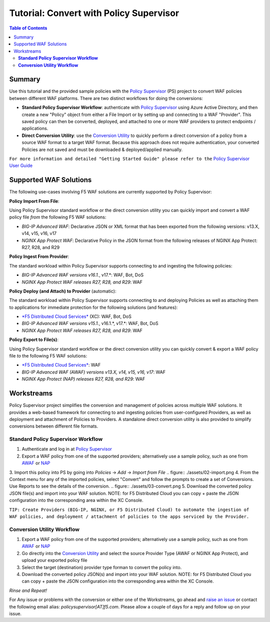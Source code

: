 
============================================
Tutorial: Convert with Policy Supervisor
============================================

.. contents:: Table of Contents

Summary
################################
Use this tutorial and the provided sample policies with the `Policy Supervisor <https://policysupervisor.io/>`_ (PS) project to convert WAF policies between different WAF platforms. There are two distinct workflows for doing the conversions:

- **Standard Policy Supervisor Workflow**: authenticate with `Policy Supervisor <https://policysupervisor.io/>`_ using Azure Active Directory, and then create a new "Policy" object from either a File Import or by setting up and connecting to a WAF "Provider". This saved policy can then be converted, deployed, and attached to one or more WAF providers to protect endpoints / applications.

- **Direct Conversion Utility**: use the `Conversion Utility <https://policysupervisor.io/convert>`_ to quickly perform a direct conversion of a policy from a source WAF format to a target WAF format. Because this approach does not require authentication, your converted Policies are not saved and must be downloaded & deployed/applied manually. 

``For more information and detailed "Getting Started Guide" please refer to the`` `Policy Supervisor User Guide <./guide/README.MD>`_

Supported WAF Solutions
#####################################

The following use-cases involving F5 WAF solutions are currently supported by Policy Supervisor:

**Policy Import From File**:

Using Policy Supervisor standard workflow or the direct conversion utility you can quickly import and convert a WAF policy file *from* the following F5 WAF solutions:

- *BIG-IP Advanced WAF*: Declarative JSON or XML format that has been exported from the following versions: v13.X, v14, v15, v16, v17 
- *NGINX App Protect WAF*: Declarative Policy in the JSON format from the following releases of NGINX App Protect: R27, R28, and R29 

**Policy Ingest From Provider**:

The standard workload within Policy Supervisor supports connecting to and ingesting the following policies:

- *BIG-IP Advanced WAF versions v16.1.*, v17.*: WAF, Bot, DoS
- *NGINX App Protect WAF releases R27, R28, and R29*: WAF

**Policy Deploy (and Attach) to Provider** (automatic):

The standard workload within Policy Supervisor supports connecting to and deploying Policies as well as attaching them to applications for immediate protection for the following solutions (and features):

- `*F5 Distributed Cloud Services* <https://f5.com/waap>`_ (XC): WAF, Bot, DoS

- *BIG-IP Advanced WAF versions v15.1.*, v16.1.*, v17.*: WAF, Bot, DoS
- *NGINX App Protect WAF releases R27, R28, and R29*: WAF

**Policy Export to File(s)**:

Using Policy Supervisor standard workflow or the direct conversion utility you can quickly convert & export a WAF policy file *to* the following F5 WAF solutions:

- `*F5 Distributed Cloud Services* <https://f5.com/waap>`_: WAF
- *BIG-IP Advanced WAF (AWAF) versions v13.X, v14, v15, v16, v17*: WAF
- *NGINX App Protect (NAP) releases R27, R28, and R29*: WAF

Workstreams
################################

Policy Supervisor project simplifies the conversion and management of policies across multiple WAF solutions. It provides a web-based framework for connecting to and ingesting policies from user-configured Providers, as well as deployment and attachment of Policies to Providers. A standalone direct conversion utility is also provided to simplify conversions between different file formats. 

.. figure:: ./assets/00-marketecture.png

**Standard Policy Supervisor Workflow**
-------------------------------------------

1. Authenticate and log in at `Policy Supervisor <https://policysupervisor.io/>`_
2. Export a WAF policy from one of the supported providers; alternatively use a sample policy, such as one from `AWAF </big-ip-awaf>`_ or `NAP </nginx-app-protect-waf>`_ 
3. Import this policy into PS by going into *Policies* -> *Add* -> *Import from File*
.. figure:: ./assets/02-import.png
4. From the Context menu for any of the imported policies, select "Convert" and follow the prompts to create a set of Conversions. Use Reports to see the details of the conversion.
.. figure:: ./assets/03-convert.png 
5. Download the converted policy JSON file(s) and import into your WAF solution. NOTE: for F5 Distributed Cloud you can copy + paste the JSON configuration into the corresponding area within the XC Console. 

``TIP: Create Providers (BIG-IP, NGINX, or F5 Distributed Cloud) to automate the ingestion of WAF policies, and deployment / attachment of policies to the apps serviced by the Provider.``

**Conversion Utility Workflow**
--------------------------------
1. Export a WAF policy from one of the supported providers; alternatively use a sample policy, such as one from `AWAF </big-ip-awaf>`_ or `NAP </nginx-app-protect-waf>`_ 
2. Go directly into the `Conversion Utility <https://policysupervisor.io/convert>`_ and select the source Provider Type (AWAF or NGINX App Protect), and upload your exported policy file
3. Select the target (destination) provider type forman to convert the policy into. 
4. Download the converted policy JSON(s) and import into your WAF solution. NOTE: for F5 Distributed Cloud you can copy + paste the JSON configuration into the corresponding area within the XC Console. 

*Rinse and Repeat!*

For Any issue or problems with the conversion or either one of the Workstreams, go ahead and `raise an issue <https://github.com/f5devcentral/ps-convert/issues/new>`_ or contact the following email alias: *policysupervisor[AT]f5.com*. Please allow a couple of days for a reply and follow up on your issue. 
    

